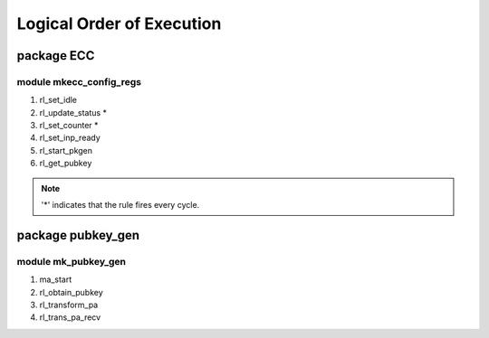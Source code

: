 ##########################
Logical Order of Execution
##########################

===========
package ECC
===========

------------------------
module mkecc_config_regs
------------------------

1. rl_set_idle
2. rl_update_status *
3. rl_set_counter *
4. rl_set_inp_ready
5. rl_start_pkgen
6. rl_get_pubkey

.. note:: '*' indicates that the rule fires every cycle.

==================
package pubkey_gen
==================

--------------------
module mk_pubkey_gen
--------------------

1. ma_start
2. rl_obtain_pubkey
3. rl_transform_pa
4. rl_trans_pa_recv

